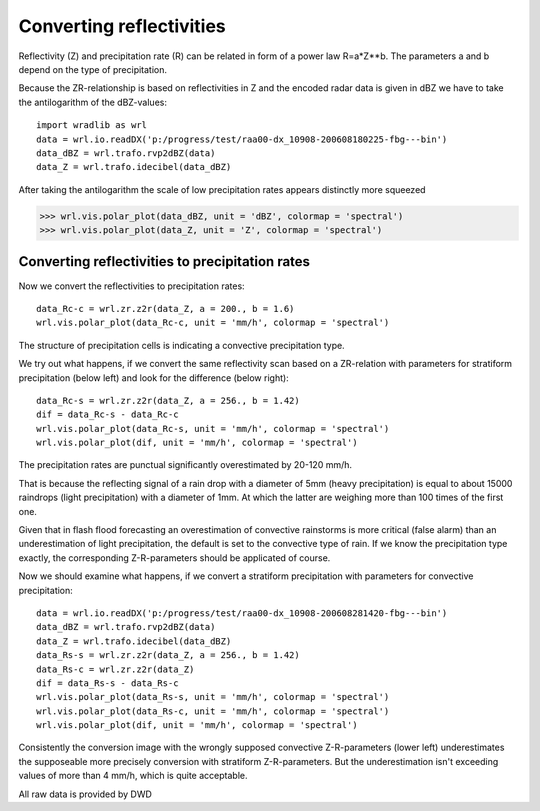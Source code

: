 *************************
Converting reflectivities
*************************


Reflectivity (Z) and precipitation rate (R) can be related in form of a power law R=a*Z**b. The parameters a and b depend on the type of precipitation.

Because the ZR-relationship is based on reflectivities in Z and the encoded radar data is given in dBZ we have to take the antilogarithm of the dBZ-values::

   import wradlib as wrl
   data = wrl.io.readDX('p:/progress/test/raa00-dx_10908-200608180225-fbg---bin')
   data_dBZ = wrl.trafo.rvp2dBZ(data)
   data_Z = wrl.trafo.idecibel(data_dBZ)
   
After taking the antilogarithm the scale of low precipitation rates appears distinctly more squeezed

>>> wrl.vis.polar_plot(data_dBZ, unit = 'dBZ', colormap = 'spectral')
>>> wrl.vis.polar_plot(data_Z, unit = 'Z', colormap = 'spectral')

.. image:: images/dB-Z.png

   
Converting reflectivities to precipitation rates
------------------------------------------------

Now we convert the reflectivities to precipitation rates::

   data_Rc-c = wrl.zr.z2r(data_Z, a = 200., b = 1.6)
   wrl.vis.polar_plot(data_Rc-c, unit = 'mm/h', colormap = 'spectral')

The structure of precipitation cells is indicating a convective precipitation type. 

.. image:: images/Rc-c.png

We try out what happens, if we convert the same reflectivity scan based on a ZR-relation with parameters for stratiform precipitation (below left) and look for the difference (below right)::

   data_Rc-s = wrl.zr.z2r(data_Z, a = 256., b = 1.42)
   dif = data_Rc-s - data_Rc-c
   wrl.vis.polar_plot(data_Rc-s, unit = 'mm/h', colormap = 'spectral')
   wrl.vis.polar_plot(dif, unit = 'mm/h', colormap = 'spectral')
   
The precipitation rates are punctual significantly overestimated by 20-120 mm/h. 

.. image:: images/c_dif.png

That is because the reflecting signal of a rain drop with a diameter of 5mm (heavy precipitation) is equal to about 15000 raindrops (light precipitation) with a diameter of 1mm. At which the latter are weighing more than 100 times of the first one. 

Given that in flash flood forecasting an overestimation of convective rainstorms is more critical (false alarm) than an underestimation of light precipitation, the default is set to the convective type of rain. If we know the precipitation type exactly, the corresponding Z-R-parameters should be applicated of course.

Now we should examine what happens, if we convert a stratiform precipitation with parameters for convective precipitation::

   data = wrl.io.readDX('p:/progress/test/raa00-dx_10908-200608281420-fbg---bin')
   data_dBZ = wrl.trafo.rvp2dBZ(data)
   data_Z = wrl.trafo.idecibel(data_dBZ)
   data_Rs-s = wrl.zr.z2r(data_Z, a = 256., b = 1.42)
   data_Rs-c = wrl.zr.z2r(data_Z)
   dif = data_Rs-s - data_Rs-c
   wrl.vis.polar_plot(data_Rs-s, unit = 'mm/h', colormap = 'spectral')
   wrl.vis.polar_plot(data_Rs-c, unit = 'mm/h', colormap = 'spectral')
   wrl.vis.polar_plot(dif, unit = 'mm/h', colormap = 'spectral')

.. image:: images/Rs-s.png

.. image:: images/s_dif.png

Consistently the conversion image with the wrongly supposed convective Z-R-parameters (lower left) underestimates the supposeable more precisely conversion with stratiform Z-R-parameters. But the underestimation isn't exceeding values of more than 4 mm/h, which is quite acceptable.


All raw data is provided by DWD